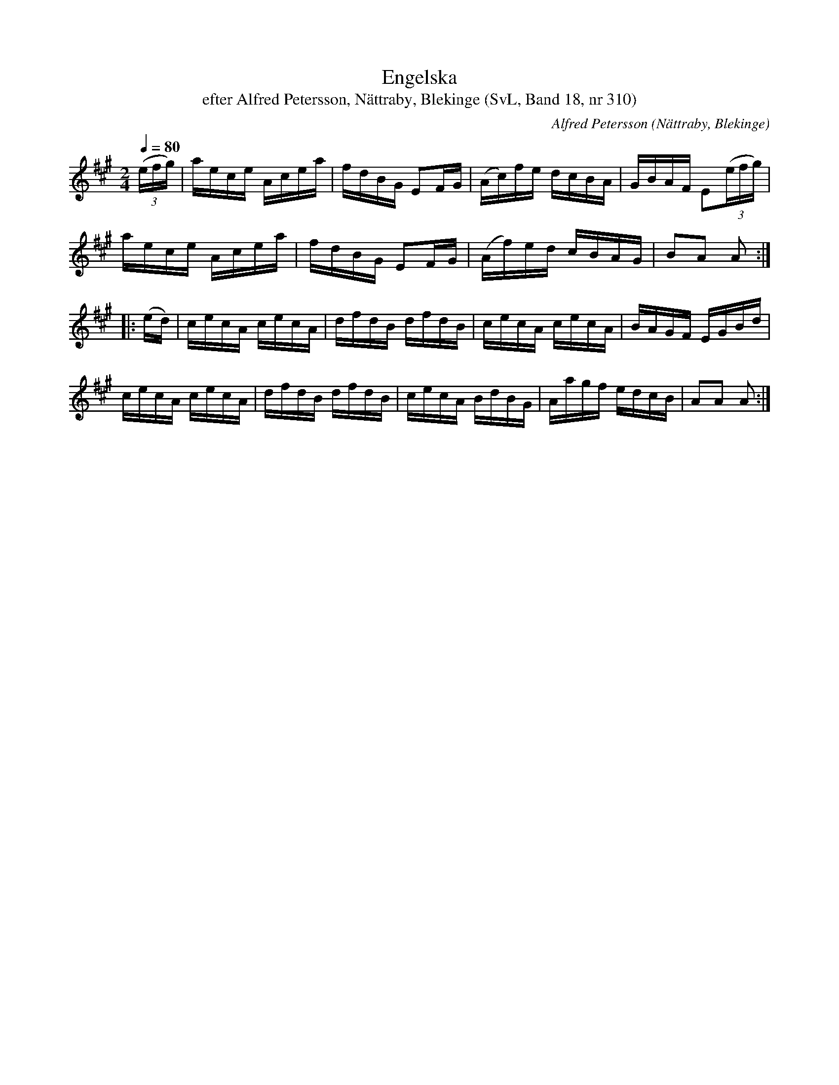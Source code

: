 %%abc-charset utf-8

X:310
T:Engelska
T:efter Alfred Petersson, Nättraby, Blekinge (SvL, Band 18, nr 310)
O:Nättraby, Blekinge
S:Svenska Låtar Blekinge nr 310
N:Svenska Låtar, Band 18 nr 310
R:Engelska
C:Alfred Petersson
M:2/4
L:1/16
Q:1/4=80
Z: Låten benämndes \'Positivengelskan\'
Z:Konverterad till abc-format av  Olle Paulsson 05-01-03
K:A
(3(efg)|aece Acea|fdBG E2FG|(Ac)fe dcBA|GBAF E2(3(efg)|
aece Acea|fdBG E2FG|(Af)ed cBAG|B2A2 A2:|
|:(ed)|cecA cecA|dfdB dfdB|cecA cecA|BAGF EGBd|
cecA cecA|dfdB dfdB|cecA BdBG|Aagf edcB|A2A2 A2:|

